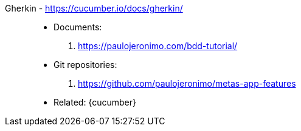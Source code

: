 [#gherkin]#Gherkin# - https://cucumber.io/docs/gherkin/::
* Documents:
. https://paulojeronimo.com/bdd-tutorial/
* Git repositories:
. https://github.com/paulojeronimo/metas-app-features
* Related: {cucumber}
